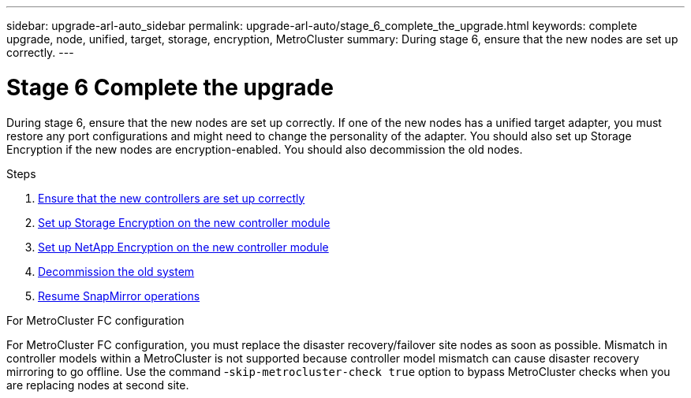 ---
sidebar: upgrade-arl-auto_sidebar
permalink: upgrade-arl-auto/stage_6_complete_the_upgrade.html
keywords: complete upgrade, node, unified, target, storage, encryption, MetroCluster
summary: During stage 6, ensure that the new nodes are set up correctly.
---

= Stage 6 Complete the upgrade
:hardbreaks:
:nofooter:
:icons: font
:linkattrs:
:imagesdir: ./media/

[.lead]

// top section of page 68 of PDF  NOTE:  Also include section "Completing the upgrade for // MetroCluster FC configuration"  HOWEVER, do not use a heading. Instead use the following coding:
//
// .For MetroCluster FC configuration
//
// You must replace...
During stage 6, ensure that the new nodes are set up correctly. If one of the new nodes has a unified target adapter, you must restore any port configurations and might need to change the personality of the adapter. You should also set up Storage Encryption if the new nodes are encryption-enabled. You should also decommission the old nodes.

.Steps

. link:ensure_new_controllers_are_set_up_correctly.html[Ensure that the new controllers are set up correctly]
. link:set_up_storage_encryption_new_module.html[Set up Storage Encryption on the new controller module]
. link:set_up_netapp_volume_encryption_new_module.html[Set up NetApp Encryption on the new controller module]
. link:decommission_old_system.html[Decommission the old system]
. link:resume_snapmirror_operations.html[Resume SnapMirror operations]

.For MetroCluster FC configuration

For MetroCluster FC configuration, you must replace the disaster recovery/failover site nodes as soon as possible. Mismatch in controller models within a MetroCluster is not supported because controller model mismatch can cause disaster recovery mirroring to go offline. Use the command -`skip-metrocluster-check true` option to bypass MetroCluster checks when you are replacing nodes at second site.
